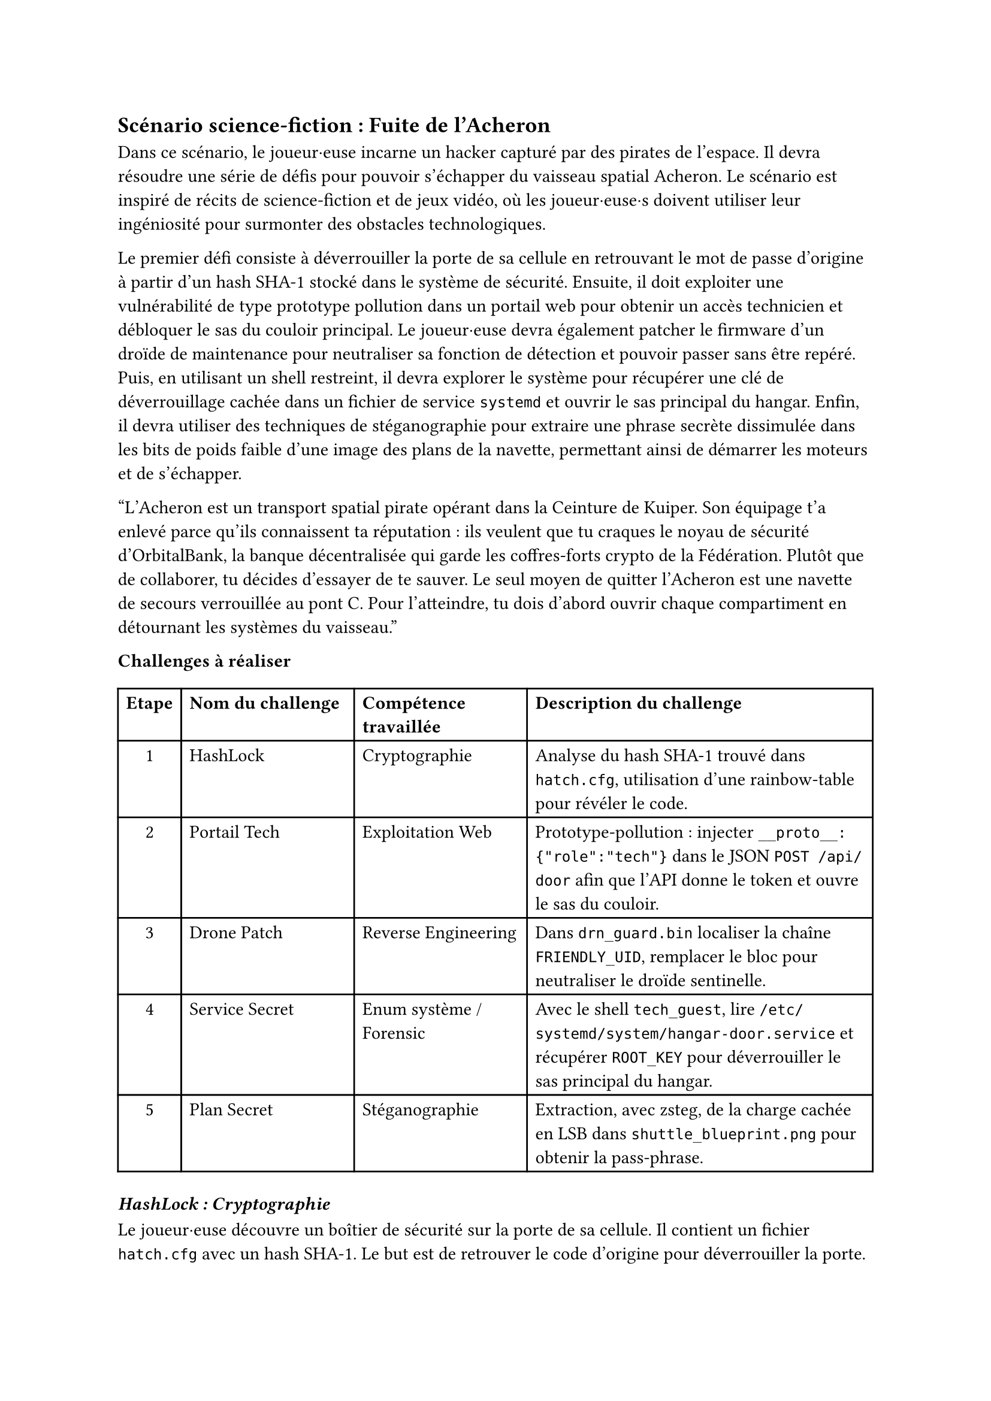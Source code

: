 == Scénario science-fiction : Fuite de l'Acheron <scénario-3>
Dans ce scénario, le joueur·euse incarne un hacker capturé par des pirates de l’espace. Il devra résoudre une série de défis pour pouvoir s'échapper du vaisseau spatial Acheron. Le scénario est inspiré de récits de science-fiction et de jeux vidéo, où les joueur·euse·s doivent utiliser leur ingéniosité pour surmonter des obstacles technologiques.

Le premier défi consiste à déverrouiller la porte de sa cellule en retrouvant le mot de passe d'origine à partir d'un hash SHA-1 stocké dans le système de sécurité. Ensuite, il doit exploiter une vulnérabilité de type prototype pollution dans un portail web pour obtenir un accès technicien et débloquer le sas du couloir principal. Le joueur·euse devra également patcher le firmware d'un droïde de maintenance pour neutraliser sa fonction de détection et pouvoir passer sans être repéré. Puis, en utilisant un shell restreint, il devra explorer le système pour récupérer une clé de déverrouillage cachée dans un fichier de service `systemd` et ouvrir le sas principal du hangar. Enfin, il devra utiliser des techniques de stéganographie pour extraire une phrase secrète dissimulée dans les bits de poids faible d'une image des plans de la navette, permettant ainsi de démarrer les moteurs et de s'échapper.

"L’Acheron est un transport spatial pirate opérant dans la Ceinture de Kuiper. Son équipage t’a enlevé parce qu’ils connaissent ta réputation : ils veulent que tu craques le noyau de sécurité d’OrbitalBank, la banque décentralisée qui garde les coffres-forts crypto de la Fédération. Plutôt que de collaborer, tu décides d'essayer de te sauver. Le seul moyen de quitter l’Acheron est une navette de secours verrouillée au pont C. Pour l’atteindre, tu dois d’abord ouvrir chaque compartiment en détournant les systèmes du vaisseau."

*Challenges à réaliser*

#table(
  columns: (auto, 1fr, 1fr, 2fr),
  align: (center, left, left, left),

  table.header([*Etape*], [*Nom du challenge*], [*Compétence travaillée*], [*Description du challenge*]),

  [1],
  [#link(<ch3-1>)[HashLock]],
  [Cryptographie],
  [Analyse du hash SHA-1 trouvé dans `hatch.cfg`, utilisation d’une rainbow-table pour révéler le code.],

  [2],
  [#link(<ch3-2>)[Portail Tech]],
  [Exploitation Web],
  [Prototype-pollution : injecter `__proto__:{"role":"tech"}` dans le JSON `POST /api/door` afin que l'API donne le token et ouvre le sas du couloir.],

  [3],
  [#link(<ch3-3>)[Drone Patch]],
  [Reverse Engineering],
  [Dans `drn_guard.bin` localiser la chaîne `FRIENDLY_UID`, remplacer le bloc pour neutraliser le droïde sentinelle.],

  [4],
  [#link(<ch3-4>)[Service Secret]],
  [Enum système / Forensic],
  [Avec le shell `tech_guest`, lire `/etc/systemd/system/hangar-door.service` et récupérer `ROOT_KEY` pour déverrouiller le sas principal du hangar.],

  [5],
  [#link(<ch3-5>)[Plan Secret]],
  [Stéganographie],
  [Extraction, avec zsteg, de la charge cachée en LSB dans `shuttle_blueprint.png` pour obtenir la pass-phrase.],
)

=== _HashLock : Cryptographie_ <ch3-1>
Le joueur·euse découvre un boîtier de sécurité sur la porte de sa cellule. Il contient un fichier `hatch.cfg` avec un hash SHA-1. Le but est de retrouver le code d’origine pour déverrouiller la porte.
```ini
unlock_hash = 54b8bc82e430c3bd7a4b52f3c2537ef84c046c07
```

+ Ouvrir la console fournie  et lire hatch.cfg.	Isoler la valeur du hash.
+ Reconnaître qu’un hash de 40 hex est un SHA-1.
+ Soumettre le hash à une base comme Hashes.com ou CrackStation.com.

*Outils nécessaires* : Navigateur et site de recherche de hash.

*Indices graduels*
- Indice 1 : Le hash fait 40 hexa, ce qui correspond à SHA-1.
- Indice 2 : Essaie une rainbow-table en ligne.
- Indice 3 : Les pirates adorent nommer leurs codes d’après les constellations, pense à un mot spatial + nombre .

*Flag attendu* : `Orion88`


=== _Portail Tech :	Exploitation Web_ <ch3-2>
Le joueur·euse doit accéder au sas du couloir principal, qui est contrôlé par un portail React. Le front-end envoie une requête POST à l’API `http://172.30.0.5:8080/api/door` pour valider le badge du joueur·euse.
Pour valider le badge, le front-end React envoie :
```http
POST /api/door
Content-Type: application/json

{
  "ship_id": 9724,
  "payload": {}
}
```
Le back-end `Node.js` assemble ensuite :
```js
const cfg = _.merge(
  { role: "guest" },
  req.body.payload
);
if (cfg.role === "tech") openDoor();
```
Comme il utilise `lodash.merge` sans vérification, il est vulnérable à la prototype pollution.
En injectant la clé spéciale `__proto__`, le joueur·euse redéfinit la propriété `role` dans l’objet hérité, le sas pense alors que tu es technicien et s’ouvre.

+ Intercepter la requête `POST /api/door`.
+ Rejouer la requête (avec Burp Repeater ou l’onglet Edit and Resend) en remplaçant le JSON par :
  ```json
  {
    "ship_id": 9724,
    "payload": {
      "__proto__": { "role": "tech" }
    }
  }
  ```
+ Valider : la réponse renvoie
  ```json
  {
    "access": "tech",
    "status": "door unlocked",
    "unlock_token": "ACRN-42F9-TEK"
  }
  ```

*Outils nécessaires* : Navigateur et DevTools.

*Indices graduels*
- Indice 1 : Le code front-end inclut lodash, cherche où `_.merge` est appelé avec `req.body.payload`.
- Indice 2 : Dans JavaScript, la clé magique `__proto__` peut injecter des propriétés dans tous les objets créés ensuite.
- Indice 3 : Si tu ajoutes `__proto__: {"role":"tech"}` dans la payload, la condition `cfg.role === "tech"` devient vraie.

*Flag attendu* : `ACRN-42F9-TEK`


=== _Drone Patch : Reverse Engineering_ <ch3-3>
Le joueur·euse doit maintenant passer le droïde de maintenance qui garde le pont C. Le droïde est contrôlé par un firmware `drn_guard.bin` qui ne laisse passer que les badges dont l'UID est marqué comme "friendly". Par chance, les développeurs ont laissé la chaîne ASCII `FRIENDLY_UID` dans le binaire, juste avant la fonction de comparaison d'UID. En localisant cette chaîne et en remplaçant la comparaison qui suit par un retour 0, le joueur·euse peut rendre le droïde aveugle à tous les badges, lui permettant ainsi de passer jusqu'au pont C sans être détecté.

+ Ouvrir `drn_guard.bin` dans Ghidra.
+ Rechercher la constante ASCII `FRIENDLY_UID`.
+ Dans l’éditeur d’octets, remplacer `cmp r0, #0xF00D ; bne` `par movs r0,#0 ; bx lr`.
+ Enregistrer le binaire et le relancer.

*Outils nécessaires* : Ghidra, éditeur hexadécimal intégré.

*Indices graduels*
- Indice 1 : Dans Ghidra, liste les Strings et repère `FRIENDLY_UID`, la zone de code associée suit juste derrière.
- Indice 2 : Modifie ce test pour qu'il n'échoue jamais `cmp r0,#0xF00D ; bne` `: 0xF00D` est l’UID ami.
- Indice 3 : Remplace les octets par `01 20 70 47` (`movs r0,#0 + bx lr`), ça permet à la fonction de retourner toujours OK.

*Flag attendu* : `KPR-7B9C`
Ce jeton servira ensuite de mot de passe pour le terminal du sas dans le défi 4.

=== _Service Secret: Enum système / Forensic_ <ch3-4>
Le joueur·euse doit maintenant ouvrir le sas principal du hangar C pour accéder à la navette de secours. Le sas est contrôlé par une unité systemd nommée `hangar-door.service`. En se connectant avec le jeton récupéré lors du défi précédent, le joueur·euse obtient un shell restreint `tech_guest`. Les développeurs ont commis l'erreur de laisser le fichier de service lisible par tous, avec la clé de déverrouillage stockée en clair dans la section Environment. Il suffit donc d'afficher le contenu du fichier de service pour récupérer la clé et commander l'ouverture du sas.

+ Lister les unités `systemd` `systemctl list-unit-files | grep hangar`.
+ Afficher le fichier d’unité `cat /etc/systemd/system/hangar-door.service`.
+ Repérer la variable sensible :
  ```ini
  [Service]
  Environment=ROOT_KEY=HGR-42F9A8
  ExecStart=/usr/local/bin/doorctl --token ${ROOT_KEY}
  ```

*Outils nécessaires* : Shell bash.

*Indices graduels*
- Indice 1 : `systemctl list-unit-files` montre tous les services déclarés.
- Indice 2 : Les fichiers `.service` se trouvent dans `/etc/systemd/system/`.
- Indice 3 : Dans la section `[Service]`, surveille la directive `Environment=` : le mot de passe commence par `HGR-` et comporte 6 caractères hex après le tiret.

*Flag attendu* : `HGR-42F9A8`

=== _Plan Secret : Stéganographie_ <ch3-5>
Enfin, pour faire décoller la navette de secours, le joueur·euse doit entrer une pass-phrase secrète. Les ingénieurs ont caché cette phrase dans les plans techniques de la navette, stockés dans un fichier image `shuttle_blueprint.png`. Le fichier a un poids inhabituel (14 Mo), ce qui laisse penser qu'il contient des données cachées. En utilisant zsteg, le joueur·euse peut extraire les bits de poids faible (LSB) pour révéler la phrase secrète.

+ Lancer zsteg `shuttle_blueprint.png`.
+ Extraire la couche `lsb-rgb,b1`. puis fichier `payload.txt`.
+ Ouvrir le fichier qui contient la phrase secrète.

*Outils nécessaires* : Ninwalk / steghide / zsteg  et éditeur texte.

*Indices graduels*
- Indice 1 : Le PNG pèse 14 Mo, ce qui est trop lourd pour un plan 2D.
- Indice 2 : Zsteg indique un canal `b1, rgb` non vide, c’est souvent là que le texte est stocké.
- Indice 3 : Le mot-clé final finit par 42.

*Flag attendu* : `FREEFLY-42`

Le joueur·euse entre la phrase dans la console de la navette. Les moteurs s’allument, et la porte du hangar s’ouvre. Il peut enfin s’échapper de l’Acheron grâce à la navette de secours avec un dernier message : "Mission accomplie ! Tu as réussi à t’échapper de l’Acheron et à éviter les pirates. Les données sensibles sont en sécurité, et tu as prouvé ta valeur en tant que hacker."

